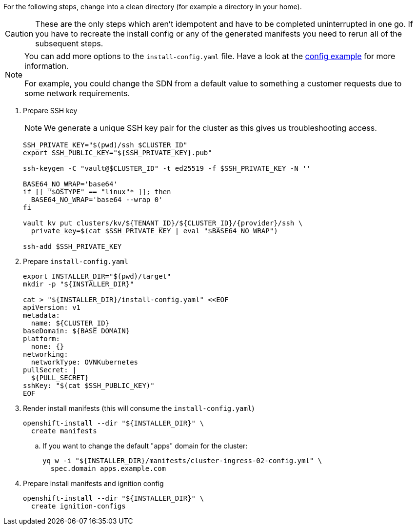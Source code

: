 For the following steps, change into a clean directory (for example a directory in your home).

[CAUTION]
These are the only steps which aren't idempotent and have to be completed uninterrupted in one go.
If you have to recreate the install config or any of the generated manifests you need to rerun all of the subsequent steps.

[NOTE]
--
You can add more options to the `install-config.yaml` file.
Have a look at the https://docs.openshift.com/container-platform/{ocp-minor-version}/installing/installing_bare_metal/installing-bare-metal.html#installation-bare-metal-config-yaml_installing-bare-metal[config example] for more information.

For example, you could change the SDN from a default value to something a customer requests due to some network requirements.
--

. Prepare SSH key
+
[NOTE]
====
We generate a unique SSH key pair for the cluster as this gives us troubleshooting access.
====
+
[source,bash,subs="attributes+"]
----
SSH_PRIVATE_KEY="$(pwd)/ssh_$CLUSTER_ID"
export SSH_PUBLIC_KEY="${SSH_PRIVATE_KEY}.pub"

ssh-keygen -C "vault@$CLUSTER_ID" -t ed25519 -f $SSH_PRIVATE_KEY -N ''

BASE64_NO_WRAP='base64'
if [[ "$OSTYPE" == "linux"* ]]; then
  BASE64_NO_WRAP='base64 --wrap 0'
fi

vault kv put clusters/kv/${TENANT_ID}/${CLUSTER_ID}/{provider}/ssh \
  private_key=$(cat $SSH_PRIVATE_KEY | eval "$BASE64_NO_WRAP")

ssh-add $SSH_PRIVATE_KEY
----

. Prepare `install-config.yaml`
+
[source,bash]
----
export INSTALLER_DIR="$(pwd)/target"
mkdir -p "${INSTALLER_DIR}"

cat > "${INSTALLER_DIR}/install-config.yaml" <<EOF
apiVersion: v1
metadata:
  name: ${CLUSTER_ID}
baseDomain: ${BASE_DOMAIN}
platform:
  none: {}
networking:
  networkType: OVNKubernetes
pullSecret: |
  ${PULL_SECRET}
sshKey: "$(cat $SSH_PUBLIC_KEY)"
EOF
----

. Render install manifests (this will consume the `install-config.yaml`)
+
[source,bash]
----
openshift-install --dir "${INSTALLER_DIR}" \
  create manifests
----

.. If you want to change the default "apps" domain for the cluster:
+
[source,bash]
----
yq w -i "${INSTALLER_DIR}/manifests/cluster-ingress-02-config.yml" \
  spec.domain apps.example.com
----

. Prepare install manifests and ignition config
+
[source,bash]
----
openshift-install --dir "${INSTALLER_DIR}" \
  create ignition-configs
----
